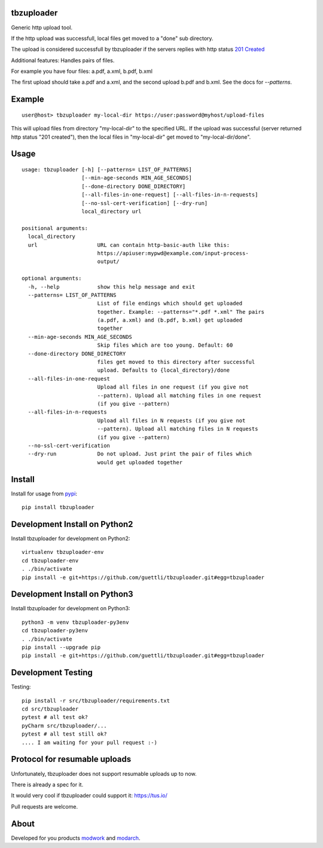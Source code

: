 .. image:: https://travis-ci.org/tbz-pariv/tbzuploader.svg?branch=master
    :target: https://travis-ci.org/tbz-pariv/tbzuploader


tbzuploader
===========

Generic http upload tool.

If the http upload was successfull, local files get moved to a "done" sub directory.

The upload is considered successfull by tbzuploader if the servers replies with http status `201 Created <https://en.wikipedia.org/wiki/List_of_HTTP_status_codes#2xx_Success>`_

Additional features: Handles pairs of files.

For example you have four files: a.pdf, a.xml, b.pdf, b.xml

The first upload should take a.pdf and a.xml, and the second upload b.pdf and b.xml. See the docs for `--patterns`.

Example
=======

::

    user@host> tbzuploader my-local-dir https://user:password@myhost/upload-files

This will upload files from directory "my-local-dir" to the specified URL. If the upload was successful (server returned http status "201 created"),
then the local files in "my-local-dir" get moved to "my-local-dir/done".

Usage
=====

::

    usage: tbzuploader [-h] [--patterns= LIST_OF_PATTERNS]
                       [--min-age-seconds MIN_AGE_SECONDS]
                       [--done-directory DONE_DIRECTORY]
                       [--all-files-in-one-request] [--all-files-in-n-requests]
                       [--no-ssl-cert-verification] [--dry-run]
                       local_directory url

    positional arguments:
      local_directory
      url                   URL can contain http-basic-auth like this:
                            https://apiuser:mypwd@example.com/input-process-
                            output/

    optional arguments:
      -h, --help            show this help message and exit
      --patterns= LIST_OF_PATTERNS
                            List of file endings which should get uploaded
                            together. Example: --patterns="*.pdf *.xml" The pairs
                            (a.pdf, a.xml) and (b.pdf, b.xml) get uploaded
                            together
      --min-age-seconds MIN_AGE_SECONDS
                            Skip files which are too young. Default: 60
      --done-directory DONE_DIRECTORY
                            files get moved to this directory after successful
                            upload. Defaults to {local_directory}/done
      --all-files-in-one-request
                            Upload all files in one request (if you give not
                            --pattern). Upload all matching files in one request
                            (if you give --pattern)
      --all-files-in-n-requests
                            Upload all files in N requests (if you give not
                            --pattern). Upload all matching files in N requests
                            (if you give --pattern)
      --no-ssl-cert-verification
      --dry-run             Do not upload. Just print the pair of files which
                            would get uploaded together

Install
=======

Install for usage from `pypi <https://pypi.python.org/pypi/tbzuploader/>`_::

    pip install tbzuploader


Development Install on Python2
==============================

Install tbzuploader for development on Python2::

    virtualenv tbzuploader-env
    cd tbzuploader-env
    . ./bin/activate
    pip install -e git+https://github.com/guettli/tbzuploader.git#egg=tbzuploader

Development Install on Python3
==============================

Install tbzuploader for development on Python3::

    python3 -m venv tbzuploader-py3env
    cd tbzuploader-py3env
    . ./bin/activate
    pip install --upgrade pip
    pip install -e git+https://github.com/guettli/tbzuploader.git#egg=tbzuploader

Development Testing
===================

Testing::

    pip install -r src/tbzuploader/requirements.txt
    cd src/tbzuploader
    pytest # all test ok?
    pyCharm src/tbzuploader/...
    pytest # all test still ok?
    .... I am waiting for your pull request :-)

Protocol for resumable uploads 
==============================

Unfortunately, tbzuploader does not support resumable uploads up to now.

There is already a spec for it. 

It would very cool if tbzuploader could support it: https://tus.io/

Pull requests are welcome.


About
=====

Developed for you products `modwork <http://www.tbz-pariv.de/produkte/modwork>`_ and `modarch <http://www.tbz-pariv.de/produkte/modarch>`_.


